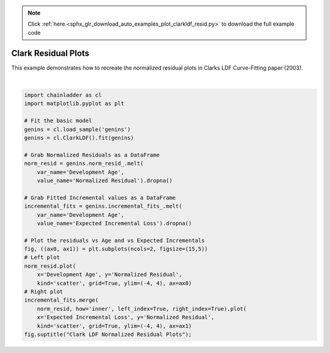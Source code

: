 .. note::
    :class: sphx-glr-download-link-note

    Click :ref:`here <sphx_glr_download_auto_examples_plot_clarkldf_resid.py>` to download the full example code
.. rst-class:: sphx-glr-example-title

.. _sphx_glr_auto_examples_plot_clarkldf_resid.py:


====================
Clark Residual Plots
====================

This example demonstrates how to recreate the normalized residual plots in
Clarks LDF Curve-Fitting paper (2003).



.. image:: /auto_examples/images/sphx_glr_plot_clarkldf_resid_001.png
    :class: sphx-glr-single-img


.. rst-class:: sphx-glr-script-out

 Out:

 .. code-block:: none


    Text(0.5,0.98,'Clark LDF Normalized Residual Plots')





|


.. code-block:: default

    import chainladder as cl
    import matplotlib.pyplot as plt

    # Fit the basic model
    genins = cl.load_sample('genins')
    genins = cl.ClarkLDF().fit(genins)

    # Grab Normalized Residuals as a DataFrame
    norm_resid = genins.norm_resid_.melt(
        var_name='Development Age',
        value_name='Normalized Residual').dropna()

    # Grab Fitted Incremental values as a DataFrame
    incremental_fits = genins.incremental_fits_.melt(
        var_name='Development Age',
        value_name='Expected Incremental Loss').dropna()

    # Plot the residuals vs Age and vs Expected Incrementals
    fig, ((ax0, ax1)) = plt.subplots(ncols=2, figsize=(15,5))
    # Left plot
    norm_resid.plot(
        x='Development Age', y='Normalized Residual',
        kind='scatter', grid=True, ylim=(-4, 4), ax=ax0)
    # Right plot
    incremental_fits.merge(
        norm_resid, how='inner', left_index=True, right_index=True).plot(
        x='Expected Incremental Loss', y='Normalized Residual',
        kind='scatter', grid=True, ylim=(-4, 4), ax=ax1)
    fig.suptitle("Clark LDF Normalized Residual Plots");


.. rst-class:: sphx-glr-timing

   **Total running time of the script:** ( 0 minutes  0.318 seconds)


.. _sphx_glr_download_auto_examples_plot_clarkldf_resid.py:


.. only :: html

 .. container:: sphx-glr-footer
    :class: sphx-glr-footer-example



  .. container:: sphx-glr-download

     :download:`Download Python source code: plot_clarkldf_resid.py <plot_clarkldf_resid.py>`



  .. container:: sphx-glr-download

     :download:`Download Jupyter notebook: plot_clarkldf_resid.ipynb <plot_clarkldf_resid.ipynb>`


.. only:: html

 .. rst-class:: sphx-glr-signature

    `Gallery generated by Sphinx-Gallery <https://sphinx-gallery.github.io>`_
